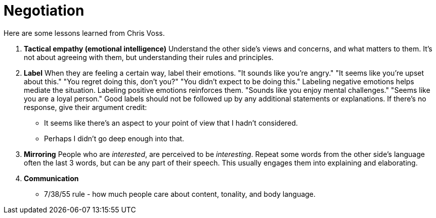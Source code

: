 = Negotiation

Here are some lessons learned from Chris Voss. 

. *Tactical empathy (emotional intelligence)*
Understand the other side's views and concerns, and what matters to them.
It's not about agreeing with them, but understanding their rules and principles.

. *Label*
When they are feeling a certain way, label their emotions.
"It sounds like you're angry."
"It seems like you're upset about this."
"You regret doing this, don't you?"
"You didn't expect to be doing this."
Labeling negative emotions helps mediate the situation.
Labeling positive emotions reinforces them.
"Sounds like you enjoy mental challenges."
"Seems like you are a loyal person."
Good labels should not be followed up by any additional statements or explanations.
If there's no response, give their argument credit:
* It seems like there's an aspect to your point of view that I hadn't considered.
* Perhaps I didn't go deep enough into that.

. *Mirroring*
People who are _interested_, are perceived to be _interesting_.
Repeat some words from the other side's language often the last 3 words, but can be any part of their speech.
This usually engages them into explaining and elaborating.

. *Communication*
* 7/38/55 rule - how much people care about content, tonality, and body language.
